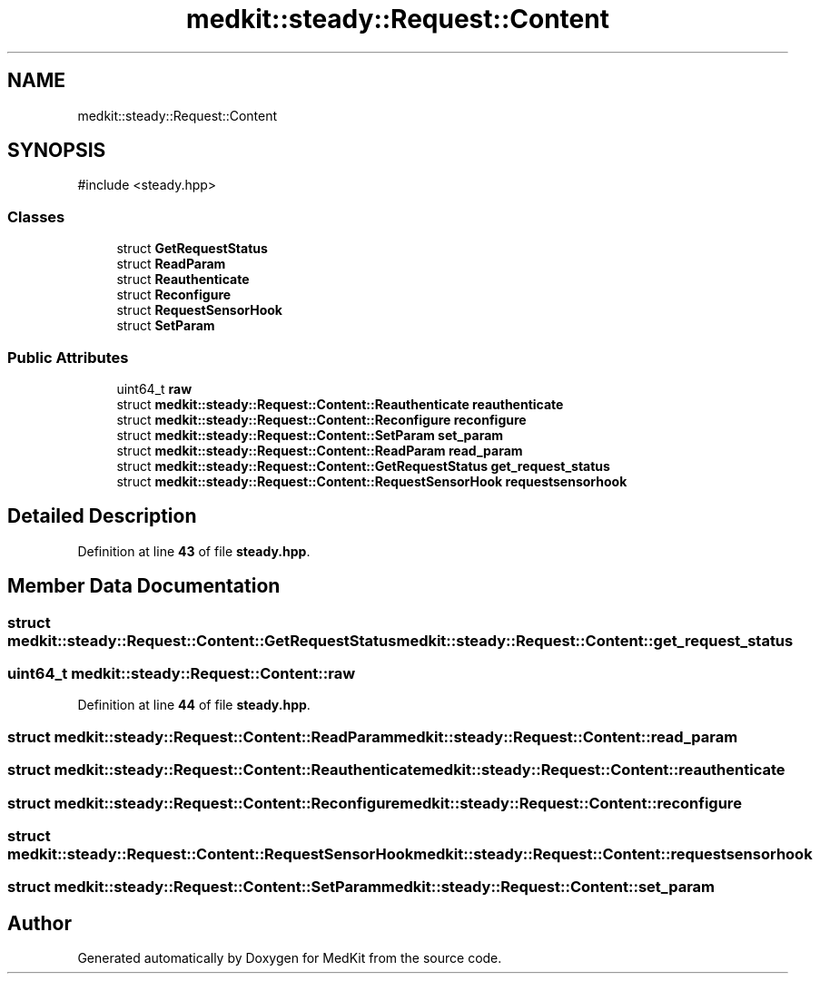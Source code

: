 .TH "medkit::steady::Request::Content" 3 "Version medkit" "MedKit" \" -*- nroff -*-
.ad l
.nh
.SH NAME
medkit::steady::Request::Content
.SH SYNOPSIS
.br
.PP
.PP
\fR#include <steady\&.hpp>\fP
.SS "Classes"

.in +1c
.ti -1c
.RI "struct \fBGetRequestStatus\fP"
.br
.ti -1c
.RI "struct \fBReadParam\fP"
.br
.ti -1c
.RI "struct \fBReauthenticate\fP"
.br
.ti -1c
.RI "struct \fBReconfigure\fP"
.br
.ti -1c
.RI "struct \fBRequestSensorHook\fP"
.br
.ti -1c
.RI "struct \fBSetParam\fP"
.br
.in -1c
.SS "Public Attributes"

.in +1c
.ti -1c
.RI "uint64_t \fBraw\fP"
.br
.ti -1c
.RI "struct \fBmedkit::steady::Request::Content::Reauthenticate\fP \fBreauthenticate\fP"
.br
.ti -1c
.RI "struct \fBmedkit::steady::Request::Content::Reconfigure\fP \fBreconfigure\fP"
.br
.ti -1c
.RI "struct \fBmedkit::steady::Request::Content::SetParam\fP \fBset_param\fP"
.br
.ti -1c
.RI "struct \fBmedkit::steady::Request::Content::ReadParam\fP \fBread_param\fP"
.br
.ti -1c
.RI "struct \fBmedkit::steady::Request::Content::GetRequestStatus\fP \fBget_request_status\fP"
.br
.ti -1c
.RI "struct \fBmedkit::steady::Request::Content::RequestSensorHook\fP \fBrequestsensorhook\fP"
.br
.in -1c
.SH "Detailed Description"
.PP 
Definition at line \fB43\fP of file \fBsteady\&.hpp\fP\&.
.SH "Member Data Documentation"
.PP 
.SS "struct \fBmedkit::steady::Request::Content::GetRequestStatus\fP medkit::steady::Request::Content::get_request_status"

.SS "uint64_t medkit::steady::Request::Content::raw"

.PP
Definition at line \fB44\fP of file \fBsteady\&.hpp\fP\&.
.SS "struct \fBmedkit::steady::Request::Content::ReadParam\fP medkit::steady::Request::Content::read_param"

.SS "struct \fBmedkit::steady::Request::Content::Reauthenticate\fP medkit::steady::Request::Content::reauthenticate"

.SS "struct \fBmedkit::steady::Request::Content::Reconfigure\fP medkit::steady::Request::Content::reconfigure"

.SS "struct \fBmedkit::steady::Request::Content::RequestSensorHook\fP medkit::steady::Request::Content::requestsensorhook"

.SS "struct \fBmedkit::steady::Request::Content::SetParam\fP medkit::steady::Request::Content::set_param"


.SH "Author"
.PP 
Generated automatically by Doxygen for MedKit from the source code\&.
